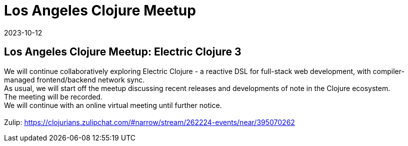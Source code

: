 = Los Angeles Clojure Meetup
2023-10-12
:jbake-type: event
:jbake-edition: 
:jbake-link: https://www.meetup.com/los-angeles-clojure-users-group/events/296557878/
:jbake-location: online
:jbake-start: 2023-10-12
:jbake-end: 2023-10-12

== Los Angeles Clojure Meetup: Electric Clojure 3

We will continue collaboratively exploring Electric Clojure - a reactive DSL for full-stack web development, with compiler-managed frontend/backend network sync. +
As usual, we will start off the meetup discussing recent releases and developments of note in the Clojure ecosystem. +
The meeting will be recorded. +
We will continue with an online virtual meeting until further notice. +
 +
Zulip: https://clojurians.zulipchat.com/#narrow/stream/262224-events/near/395070262 +

